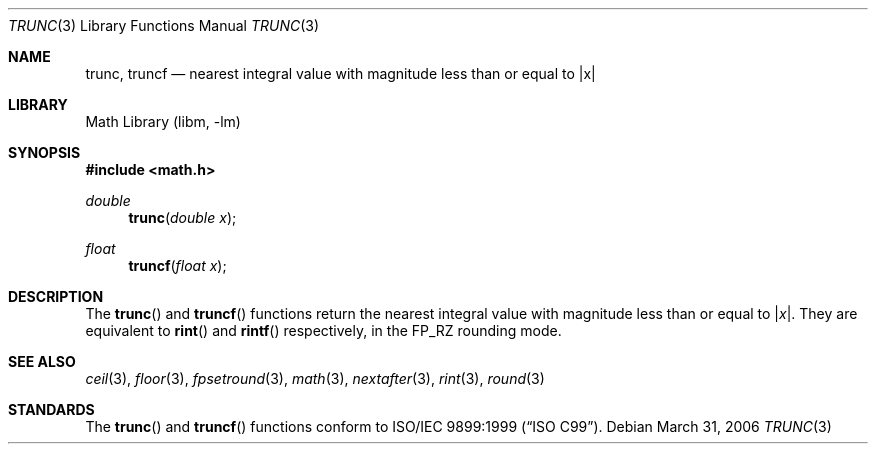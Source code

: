 .\" Copyright (c) 2004, 2005 David Schultz <das@FreeBSD.org>
.\" All rights reserved.
.\"
.\" Redistribution and use in source and binary forms, with or without
.\" modification, are permitted provided that the following conditions
.\" are met:
.\" 1. Redistributions of source code must retain the above copyright
.\"    notice, this list of conditions and the following disclaimer.
.\" 2. Redistributions in binary form must reproduce the above copyright
.\"    notice, this list of conditions and the following disclaimer in the
.\"    documentation and/or other materials provided with the distribution.
.\"
.\" THIS SOFTWARE IS PROVIDED BY THE AUTHOR AND CONTRIBUTORS ``AS IS'' AND
.\" ANY EXPRESS OR IMPLIED WARRANTIES, INCLUDING, BUT NOT LIMITED TO, THE
.\" IMPLIED WARRANTIES OF MERCHANTABILITY AND FITNESS FOR A PARTICULAR PURPOSE
.\" ARE DISCLAIMED.  IN NO EVENT SHALL THE AUTHOR OR CONTRIBUTORS BE LIABLE
.\" FOR ANY DIRECT, INDIRECT, INCIDENTAL, SPECIAL, EXEMPLARY, OR CONSEQUENTIAL
.\" DAMAGES (INCLUDING, BUT NOT LIMITED TO, PROCUREMENT OF SUBSTITUTE GOODS
.\" OR SERVICES; LOSS OF USE, DATA, OR PROFITS; OR BUSINESS INTERRUPTION)
.\" HOWEVER CAUSED AND ON ANY THEORY OF LIABILITY, WHETHER IN CONTRACT, STRICT
.\" LIABILITY, OR TORT (INCLUDING NEGLIGENCE OR OTHERWISE) ARISING IN ANY WAY
.\" OUT OF THE USE OF THIS SOFTWARE, EVEN IF ADVISED OF THE POSSIBILITY OF
.\" SUCH DAMAGE.
.\"
.\" $NetBSD: trunc.3,v 1.5 2006/04/04 20:26:33 wiz Exp $
.\" $FreeBSD: src/lib/msun/man/trunc.3,v 1.3 2005/06/15 19:04:04 ru Exp $
.\" $DragonFly: src/lib/libm/man/trunc.3,v 1.1 2007/06/17 06:26:18 pavalos Exp $
.\"
.Dd March 31, 2006
.Dt TRUNC 3
.Os
.Sh NAME
.Nm trunc ,
.Nm truncf
.\" .Nm truncl
.Nd "nearest integral value with magnitude less than or equal to |x|"
.Sh LIBRARY
.Lb libm
.Sh SYNOPSIS
.In math.h
.Ft double
.Fn trunc "double x"
.Ft float
.Fn truncf "float x"
.\" .Ft "long double"
.\" .Fn truncl "long double x"
.Sh DESCRIPTION
The
.Fn trunc
and
.Fn truncf
.\" .Fn truncl
functions return the nearest integral value with magnitude less than
or equal to
.Pf | Fa x Ns | .
They are equivalent to
.Fn rint
and
.Fn rintf
.\" .Fn rintl
respectively, in the
.Dv FP_RZ
rounding mode.
.Sh SEE ALSO
.Xr ceil 3 ,
.Xr floor 3 ,
.Xr fpsetround 3 ,
.Xr math 3 ,
.Xr nextafter 3 ,
.Xr rint 3 ,
.Xr round 3
.Sh STANDARDS
The
.Fn trunc
and
.Fn truncf
.\" .Fn truncl
functions conform to
.St -isoC-99 .
